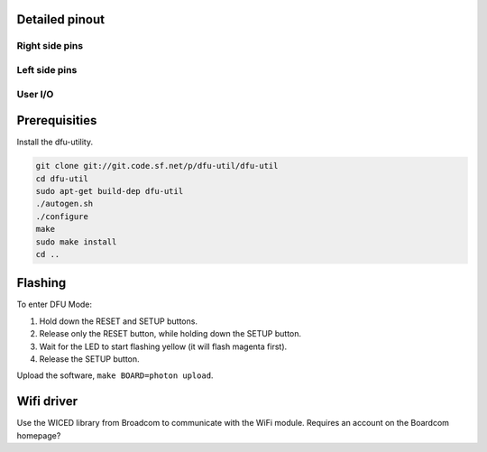 Detailed pinout
---------------

Right side pins
^^^^^^^^^^^^^^^

.. image:: ../images/boards/photon-pinout1.png
   :width: 100%
   :target: ../_images/photon-pinout1.png

Left side pins
^^^^^^^^^^^^^^

.. image:: ../images/boards/photon-pinout2.png
   :width: 100%
   :target: ../_images/photon-pinout2.png

User I/O
^^^^^^^^

.. image:: ../images/boards/photon-pinout3.png
   :width: 100%
   :target: ../_images/photon-pinout3.png

Prerequisities
--------------

Install the dfu-utility.

.. code:: text

   git clone git://git.code.sf.net/p/dfu-util/dfu-util
   cd dfu-util
   sudo apt-get build-dep dfu-util
   ./autogen.sh
   ./configure
   make
   sudo make install
   cd ..

Flashing
--------

To enter DFU Mode:

1. Hold down the RESET and SETUP buttons.

2. Release only the RESET button, while holding down the SETUP button.

3. Wait for the LED to start flashing yellow (it will flash magenta
   first).

4. Release the SETUP button.

Upload the software, ``make BOARD=photon upload``.

Wifi driver
-----------

Use the WICED library from Broadcom to communicate with the WiFi
module. Requires an account on the Boardcom homepage?
